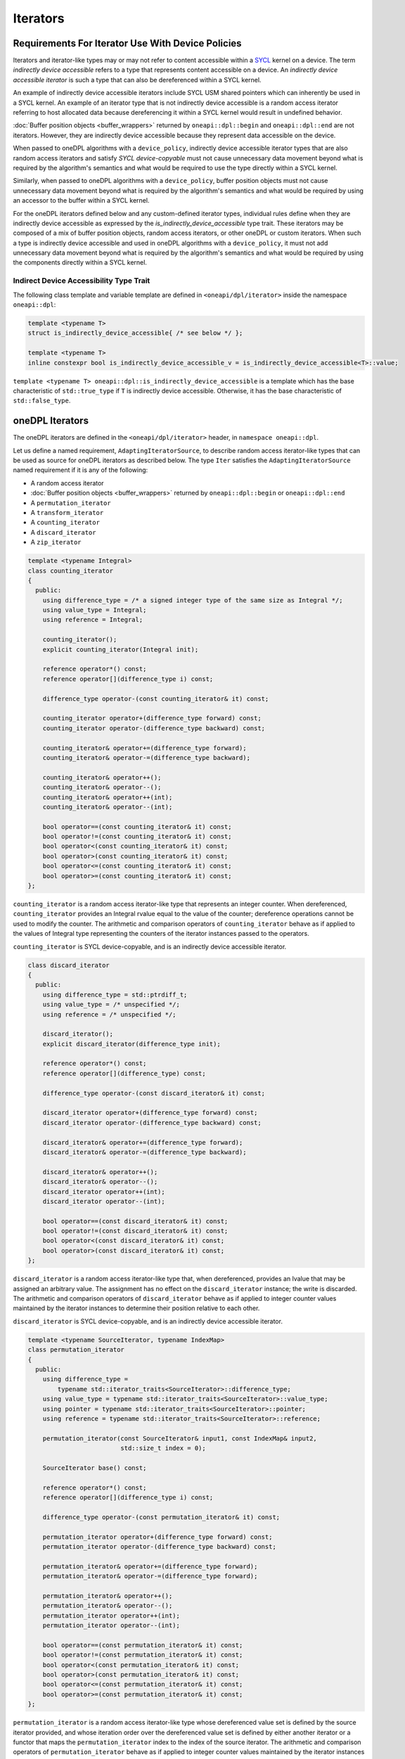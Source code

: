 .. SPDX-FileCopyrightText: 2019-2022 Intel Corporation
.. SPDX-FileCopyrightText: Contributors to the oneAPI Specification project.
..
.. SPDX-License-Identifier: CC-BY-4.0

.. _iterators:

Iterators
---------

Requirements For Iterator Use With Device Policies
++++++++++++++++++++++++++++++++++++++++++++++++++
Iterators and iterator-like types may or may not refer to content accessible within a `SYCL`_ kernel on a device.
The term *indirectly device accessible* refers to a type that represents content accessible on a device.
An *indirectly device accessible iterator* is such a type that can also be dereferenced within a SYCL kernel.

An example of indirectly device accessible iterators include SYCL USM shared pointers which can inherently be used in
a SYCL kernel. An example of an iterator type that is not indirectly device accessible is a random access iterator
referring to host allocated data because dereferencing it within a SYCL kernel would result in undefined behavior.

:doc:`Buffer position objects <buffer_wrappers>` returned by ``oneapi::dpl::begin`` and ``oneapi::dpl::end`` are not
iterators. However, they are indirectly device accessible because they represent data accessible on the device.

When passed to oneDPL algorithms with a ``device_policy``, indirectly device accessible iterator types that are also
random access iterators and satisfy *SYCL device-copyable* must not cause unnecessary data movement beyond what is
required by the algorithm's semantics and what would be required to use the type directly within a SYCL kernel.

Similarly, when passed to oneDPL algorithms with a ``device_policy``, buffer position objects must not cause
unnecessary data movement beyond what is required by the algorithm's semantics and what would be required
by using an accessor to the buffer within a SYCL kernel.

For the oneDPL iterators defined below and any custom-defined iterator types, individual rules define when they are
indirectly device accessible as expressed by the `is_indirectly_device_accessible` type trait. These iterators may be
composed of a mix of buffer position objects, random access iterators, or other oneDPL or custom iterators. When such a
type is indirectly device accessible and used in oneDPL algorithms with a ``device_policy``, it must not add unnecessary
data movement beyond what is required by the algorithm's semantics and what would be required by using the components
directly within a SYCL kernel.

Indirect Device Accessibility Type Trait
^^^^^^^^^^^^^^^^^^^^^^^^^^^^^^^^^^^^^^^^

The following class template and variable template are defined in ``<oneapi/dpl/iterator>`` inside the namespace
``oneapi::dpl``:

.. code:: cpp

    template <typename T>
    struct is_indirectly_device_accessible{ /* see below */ };

    template <typename T>
    inline constexpr bool is_indirectly_device_accessible_v = is_indirectly_device_accessible<T>::value;

``template <typename T> oneapi::dpl::is_indirectly_device_accessible`` is a template which has the base characteristic
of ``std::true_type`` if ``T`` is indirectly device accessible. Otherwise, it has the base characteristic of
``std::false_type``.

oneDPL Iterators
++++++++++++++++

The oneDPL iterators are defined in the ``<oneapi/dpl/iterator>`` header,
in ``namespace oneapi::dpl``.

Let us define a named requirement, ``AdaptingIteratorSource``, to describe random access iterator-like
types that can be used as source for oneDPL iterators as described below.
The type ``Iter`` satisfies the ``AdaptingIteratorSource`` named requirement if it is any of the following:

* A random access iterator
* :doc:`Buffer position objects <buffer_wrappers>` returned by ``oneapi::dpl::begin`` or ``oneapi::dpl::end``
* A ``permutation_iterator``
* A ``transform_iterator``
* A ``counting_iterator``
* A ``discard_iterator``
* A ``zip_iterator``

.. code:: cpp

    template <typename Integral>
    class counting_iterator
    {
      public:
        using difference_type = /* a signed integer type of the same size as Integral */;
        using value_type = Integral;
        using reference = Integral;

        counting_iterator();
        explicit counting_iterator(Integral init);

        reference operator*() const;
        reference operator[](difference_type i) const;

        difference_type operator-(const counting_iterator& it) const;

        counting_iterator operator+(difference_type forward) const;
        counting_iterator operator-(difference_type backward) const;

        counting_iterator& operator+=(difference_type forward);
        counting_iterator& operator-=(difference_type backward);

        counting_iterator& operator++();
        counting_iterator& operator--();
        counting_iterator& operator++(int);
        counting_iterator& operator--(int);

        bool operator==(const counting_iterator& it) const;
        bool operator!=(const counting_iterator& it) const;
        bool operator<(const counting_iterator& it) const;
        bool operator>(const counting_iterator& it) const;
        bool operator<=(const counting_iterator& it) const;
        bool operator>=(const counting_iterator& it) const;
    };

``counting_iterator`` is a random access iterator-like type that represents an integer counter.
When dereferenced, ``counting_iterator`` provides an Integral rvalue equal to the value of the
counter; dereference operations cannot be used to modify the counter. The arithmetic and comparison
operators of ``counting_iterator`` behave as if applied to the values of Integral type
representing the counters of the iterator instances passed to the operators.

``counting_iterator`` is SYCL device-copyable, and is an indirectly device accessible iterator.

.. code:: cpp

    class discard_iterator
    {
      public:
        using difference_type = std::ptrdiff_t;
        using value_type = /* unspecified */;
        using reference = /* unspecified */;

        discard_iterator();
        explicit discard_iterator(difference_type init);

        reference operator*() const;
        reference operator[](difference_type) const;

        difference_type operator-(const discard_iterator& it) const;

        discard_iterator operator+(difference_type forward) const;
        discard_iterator operator-(difference_type backward) const;

        discard_iterator& operator+=(difference_type forward);
        discard_iterator& operator-=(difference_type backward);

        discard_iterator& operator++();
        discard_iterator& operator--();
        discard_iterator operator++(int);
        discard_iterator operator--(int);

        bool operator==(const discard_iterator& it) const;
        bool operator!=(const discard_iterator& it) const;
        bool operator<(const discard_iterator& it) const;
        bool operator>(const discard_iterator& it) const;
    };

``discard_iterator`` is a random access iterator-like type that, when dereferenced, provides an
lvalue that may be assigned an arbitrary value. The assignment has no effect on the
``discard_iterator`` instance; the write is discarded. The arithmetic and comparison operators
of ``discard_iterator`` behave as if applied to integer counter values maintained by the
iterator instances to determine their position relative to each other.

``discard_iterator`` is SYCL device-copyable, and is an indirectly device accessible iterator.

.. code:: cpp

    template <typename SourceIterator, typename IndexMap>
    class permutation_iterator
    {
      public:
        using difference_type =
            typename std::iterator_traits<SourceIterator>::difference_type;
        using value_type = typename std::iterator_traits<SourceIterator>::value_type;
        using pointer = typename std::iterator_traits<SourceIterator>::pointer;
        using reference = typename std::iterator_traits<SourceIterator>::reference;

        permutation_iterator(const SourceIterator& input1, const IndexMap& input2,
                             std::size_t index = 0);

        SourceIterator base() const;

        reference operator*() const;
        reference operator[](difference_type i) const;

        difference_type operator-(const permutation_iterator& it) const;

        permutation_iterator operator+(difference_type forward) const;
        permutation_iterator operator-(difference_type backward) const;

        permutation_iterator& operator+=(difference_type forward);
        permutation_iterator& operator-=(difference_type forward);

        permutation_iterator& operator++();
        permutation_iterator& operator--();
        permutation_iterator operator++(int);
        permutation_iterator operator--(int);

        bool operator==(const permutation_iterator& it) const;
        bool operator!=(const permutation_iterator& it) const;
        bool operator<(const permutation_iterator& it) const;
        bool operator>(const permutation_iterator& it) const;
        bool operator<=(const permutation_iterator& it) const;
        bool operator>=(const permutation_iterator& it) const;
    };

``permutation_iterator`` is a random access iterator-like type whose dereferenced value set is
defined by the source iterator provided, and whose iteration order over the dereferenced value set
is defined by either another iterator or a functor that maps the ``permutation_iterator`` index
to the index of the source iterator. The arithmetic and comparison operators of
``permutation_iterator`` behave as if applied to integer counter values maintained by the
iterator instances to determine their position in the index map. 

``permutation_iterator`` is SYCL device-copyable if both the ``SourceIterator`` and the ``IndexMap``
are SYCL device-copyable. ``permutation_iterator`` is indirectly device accessible if both the
``SourceIterator`` and the ``IndexMap`` are indirectly device accessible.

``SourceIterator`` must satisfy ``AdaptingIteratorSource``. When using ``permutation_iterator`` in combination with an
algorithm with a ``device_policy``, ``SourceIterator`` must be indirectly device accessible.

The type ``IndexMap`` must be one of the following:

* A random access iterator
* :doc:`Buffer position objects <buffer_wrappers>` returned by ``oneapi::dpl::begin`` or ``oneapi::dpl::end``
* A ``permutation_iterator``
* A ``transform_iterator``
* A ``counting_iterator``
* A functor with a signature equivalent to ``T operator()(const T&) const`` where ``T`` is a
  ``std::iterator_traits<SourceIterator>::difference_type``

``permutation_iterator::operator*`` uses the counter value of the instance on which
it is invoked to index into the index map. The corresponding value in the map is then used
to index into the value set defined by the source iterator. The resulting lvalue is returned
as the result of the operator.

``permutation_iterator::operator[]`` uses the parameter ``i``
to index into the index map. The corresponding value in the map is then used
to index into the value set defined by the source iterator. The resulting lvalue is returned
as the result of the operator.

.. code:: cpp

    template <typename SourceIterator, typename IndexMap>
    permutation_iterator<SourceIterator, IndexMap>
    make_permutation_iterator(SourceIterator source, IndexMap map);

``make_permutation_iterator`` constructs and returns an instance of ``permutation_iterator``
using the source iterator and index map provided.

.. code:: cpp

    template <typename Iterator, typename UnaryFunc>
    class transform_iterator
    {
      public:
        using difference_type = typename std::iterator_traits<Iterator>::difference_type;
        using reference = typename std::invoke_result<UnaryFunc,
                              typename std::iterator_traits<Iterator>::reference>::type;
        using value_type = typename std::remove_reference<reference>::type;
        using pointer = typename std::iterator_traits<Iterator>::pointer;

        Iterator base() const;

        transform_iterator(Iterator it, UnaryFunc unary_func);
        transform_iterator(const transform_iterator& input);
        transform_iterator& operator=(const transform_iterator& input);

        reference operator*() const;
        reference operator[](difference_type i) const;

        difference_type operator-(const transform_iterator& it) const

        transform_iterator operator+(difference_type forward) const;
        transform_iterator operator-(difference_type backward) const;

        transform_iterator& operator+=(difference_type forward);
        transform_iterator& operator-=(difference_type backward);

        transform_iterator& operator++();
        transform_iterator& operator--();
        transform_iterator operator++(int);
        transform_iterator operator--(int);

        bool operator==(const transform_iterator& it) const;
        bool operator!=(const transform_iterator& it) const;
        bool operator<(const transform_iterator& it) const;
        bool operator>(const transform_iterator& it) const;
        bool operator<=(const transform_iterator& it) const;
        bool operator>=(const transform_iterator& it) const;
    };

``transform_iterator`` is a random access iterator-like type whose dereferenced value set is
defined by the unary function and source iterator provided. When dereferenced,
``transform_iterator`` provides the result of the unary function applied to the corresponding
element of the source iterator; dereference operations cannot be used to modify the elements of
the source iterator unless the unary function result includes a reference to the element. The
arithmetic and comparison operators of ``transform_iterator`` behave as if applied to the
source iterator itself. The template type ``Iterator`` must satisfy
``AdaptingIteratorSource``.

``transform_iterator`` is SYCL device-copyable if the source iterator is SYCL device-copyable, and
is indirectly device accessible if the source iterator is indirectly device accessible.

.. code:: cpp

    template <typename UnaryFunc, typename Iterator>
    transform_iterator<UnaryFunc, Iterator>
    make_transform_iterator(Iterator, UnaryFunc);

``make_transform_iterator`` constructs and returns an instance of ``transform_iterator``
using the source iterator and unary function object provided.

.. code:: cpp

    template <typename... Iterators>
    class zip_iterator
    {
      public:
        using difference_type = typename std::make_signed<std::size_t>::type;
        using value_type =
            std::tuple<typename std::iterator_traits<Iterators>::value_type...>;
        using reference = /* unspecified tuple of reference types */;
        using pointer =
            std::tuple<typename std::iterator_traits<Iterators>::pointer...>;

        std::tuple<Iterators...> base() const;

        zip_iterator();
        explicit zip_iterator(Iterators... args);
        zip_iterator(const zip_iterator& input);
        zip_iterator& operator=(const zip_iterator& input);

        reference operator*() const;
        reference operator[](difference_type i) const;

        difference_type operator-(const zip_iterator& it) const;
        zip_iterator operator-(difference_type backward) const;
        zip_iterator operator+(difference_type forward) const;

        zip_iterator& operator+=(difference_type forward);
        zip_iterator& operator-=(difference_type backward);

        zip_iterator& operator++();
        zip_iterator& operator--();
        zip_iterator operator++(int);
        zip_iterator operator--(int);

        bool operator==(const zip_iterator& it) const;
        bool operator!=(const zip_iterator& it) const;
        bool operator<(const zip_iterator& it) const;
        bool operator>(const zip_iterator& it) const;
        bool operator<=(const zip_iterator& it) const;
        bool operator>=(const zip_iterator& it) const;
    };

``zip_iterator`` is an iterator-like type defined over one or more iterators. When dereferenced,
the value returned from ``zip_iterator`` is a tuple of the values returned by dereferencing the
source iterators over which the ``zip_iterator`` is defined. The arithmetic operators of
``zip_iterator`` update the source iterators of a ``zip_iterator`` instance as though the
operation were applied to each of these iterators. The types ``T`` within the template pack 
``Iterators...`` must satisfy ``AdaptingIteratorSource``.

``zip_iterator`` is SYCL device-copyable if all the source iterators are SYCL device-copyable, and is indirectly
device accessible if all the source iterators are indirectly device accessible.

.. code:: cpp

    template <typename... Iterators>
    zip_iterator<Iterators...>
    make_zip_iterator(Iterators...);

``make_zip_iterator`` constructs and returns an instance of ``zip_iterator``
using the set of source iterators provided.

Other Iterators
+++++++++++++++
Pointers are assumed to be USM shared or device memory pointers when used in combination with an algorithm with a
``device_policy`` and are indirectly device accessible. Pointers are trivially copyable and therefore SYCL
device-copyable.

It is implementation defined whether other iterators are indirectly device accessible, including iterator types from
the `C++ Standard`_.

.. _iterators-device-accessible:

Customization For User Defined Iterators
++++++++++++++++++++++++++++++++++++++++
oneDPL provides a mechanism to indicate whether custom iterators are indirectly device accessible.

Applications may define a free function ``is_onedpl_indirectly_device_accessible(T)``, which accepts an argument of
type ``T`` and returns a type with the base characteristic of ``std::true_type`` if ``T`` is indirectly device
accessible. Otherwise, it returns a type with the base characteristic of ``std::false_type``. The function must be
discoverable by argument-dependent lookup (ADL). It may be provided as a forward declaration only, without defining a
body.

The return type of ``is_onedpl_indirectly_device_accessible`` is examined at compile time to determine if ``T`` is
indirectly device accessible. The function overload to use must be selected with argument-dependent lookup.
[*Note*: Therefore, according to the rules in the C++ Standard, a derived type for which there is no
function overload will match its most specific base type for which an overload exists. -- *end note*]

Once ``is_onedpl_indirectly_device_accessible(T)`` is defined, the public trait
``template<typename T> oneapi::dpl::is_indirectly_device_accessible[_v]`` will return the appropriate value. This public
trait can also be used to define the return type of ``is_onedpl_indirectly_device_accessible(T)`` by applying it to any 
source iterator component types. Refer to the example below.

Example
^^^^^^^

The following example shows how to define a customization for ``is_indirectly_device_accessible`` trait for a simple
user defined iterator.  It also shows a more complicated example where the customization is defined as a hidden friend
of the iterator class.

.. code:: cpp

    namespace usr
    {
        struct accessible_it
        {
            /* user definition of an indirectly device accessible iterator */
        };

        std::true_type
        is_onedpl_indirectly_device_accessible(accessible_it);

        struct inaccessible_it
        {
            /* user definition of an iterator which is not indirectly device accessible */
        };

        // The following could be omitted, as returning std::false_type matches the default behavior.
        std::false_type
        is_onedpl_indirectly_device_accessible(inaccessible_it);
    }

    static_assert(oneapi::dpl::is_indirectly_device_accessible<usr::accessible_it> == true);
    static_assert(oneapi::dpl::is_indirectly_device_accessible<usr::inaccessible_it> == false);

    // Example with base iterators and ADL overload as a hidden friend
    template <typename It1, typename It2>
    struct it_pair
    {
        It1 first;
        It2 second;
        friend auto
        is_onedpl_indirectly_device_accessible(it_pair) ->
            std::conjunction<oneapi::dpl::is_indirectly_device_accessible<It1>,
                             oneapi::dpl::is_indirectly_device_accessible<It2>>
        {
            return {};
        }
    };

    static_assert(oneapi::dpl::is_indirectly_device_accessible<
                                    it_pair<usr::accessible_it, usr::accessible_it>> == true);
    static_assert(oneapi::dpl::is_indirectly_device_accessible<
                                    it_pair<usr::accessible_it, usr::inaccessible_it>> == false);

.. _`C++ Standard`: https://isocpp.org/std/the-standard
.. _`SYCL`: https://registry.khronos.org/SYCL/specs/sycl-2020/html/sycl-2020.html
